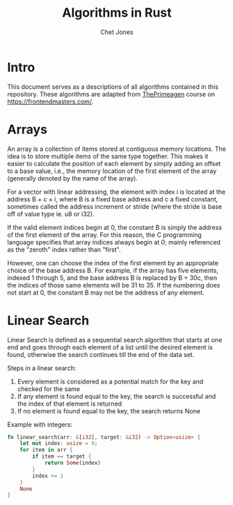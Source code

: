#+title: Algorithms in Rust
#+author: Chet Jones

* Intro

This document serves as a descriptions of all algorithms contained in this repository. These algorithms are adapted from [[https://frontendmasters.com/teachers/the-primeagen/ ][ThePrimeagen]] course on [[https://frontendmasters.com/]].

* Arrays

An array is a collection of items stored at contiguous memory locations. The idea is to store multiple items of the same type together. This makes it easier to calculate the position of each element by simply adding an offset to a base value, i.e., the memory location of the first element of the array (generally denoted by the name of the array).

[[file:./images/array1.png]]

For a vector with linear addressing, the element with index i is located at the address B + c × i, where B is a fixed base address and c a fixed constant, sometimes called the address increment or stride (where the stride is base off of value type ie. u8 or i32).

If the valid element indices begin at 0, the constant B is simply the address of the first element of the array. For this reason, the C programming language specifies that array indices always begin at 0; mainly referenced as the "zeroth" index rather than "first".

However, one can choose the index of the first element by an appropriate choice of the base address B. For example, if the array has five elements, indexed 1 through 5, and the base address B is replaced by B + 30c, then the indices of those same elements will be 31 to 35. If the numbering does not start at 0, the constant B may not be the address of any element.

* Linear Search

Linear Search is defined as a sequential search algorithm that starts at one end and goes through each element of a list until the desired element is found, otherwise the search continues till the end of the data set.

[[file:./images/Linear-Search.png]]

Steps in a linear search:
1. Every element is considered as a potential match for the key and checked for the same
2. If any element is found equal to the key, the search is successful and the index of that element is returned
3. If no element is found equal to the key, the search returns None

Example with integers:
#+begin_src rust
fn linear_search(arr: &[i32], target: &i32) -> Option<usize> {
    let mut index: usize = 0;
    for item in arr {
        if item == target {
            return Some(index)
        }
        index += 1
    }
    None
}
#+end_src
